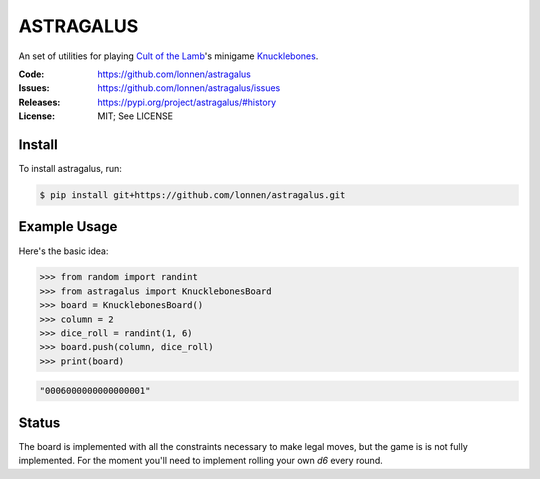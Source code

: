 ==========
ASTRAGALUS
==========

An set of utilities for playing `Cult of the Lamb <https://www.cultofthelamb.com/>`_'s minigame `Knucklebones <https://cult-of-the-lamb.fandom.com/wiki/Knucklebones>`_.

:Code:          https://github.com/lonnen/astragalus
:Issues:        https://github.com/lonnen/astragalus/issues
:Releases:      https://pypi.org/project/astragalus/#history
:License:       MIT; See LICENSE

Install
=======

To install astragalus, run:

.. code-block:: shell

    $ pip install git+https://github.com/lonnen/astragalus.git

Example Usage
=============

Here's the basic idea:

.. code-block:: python

    >>> from random import randint
    >>> from astragalus import KnucklebonesBoard
    >>> board = KnucklebonesBoard()
    >>> column = 2
    >>> dice_roll = randint(1, 6)
    >>> board.push(column, dice_roll)
    >>> print(board)

.. code-block:: python

    "0006000000000000001"

Status
======

The board is implemented with all the constraints necessary to make legal moves, but the game is
is not fully implemented. For the moment you'll need to implement rolling your own `d6` every round.